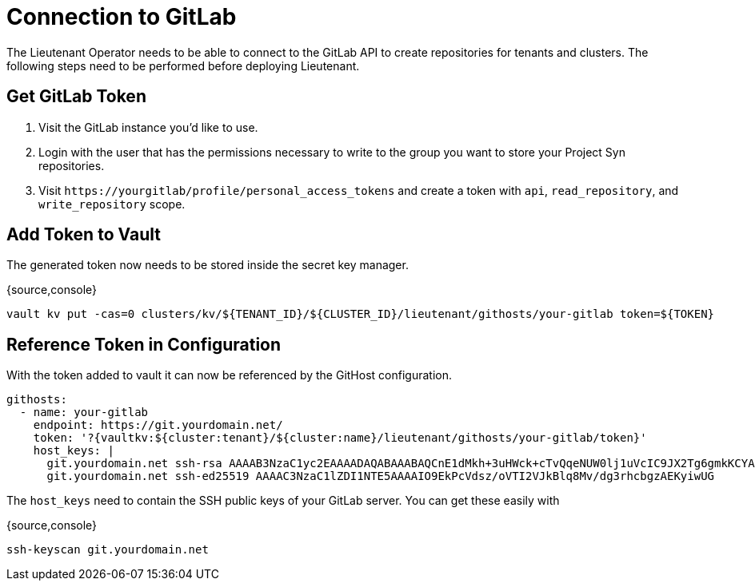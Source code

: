 = Connection to GitLab

The Lieutenant Operator needs to be able to connect to the GitLab API to create
repositories for tenants and clusters. The following steps need to be performed
before deploying Lieutenant.

== Get GitLab Token

. Visit the GitLab instance you'd like to use.
. Login with the user that has the permissions necessary to write to the group
you want to store your Project Syn repositories.
. Visit `\https://yourgitlab/profile/personal_access_tokens` and create a token
with `api`, `read_repository`, and `write_repository` scope.


== Add Token to Vault

The generated token now needs to be stored inside the secret key manager.

{source,console}
----
vault kv put -cas=0 clusters/kv/${TENANT_ID}/${CLUSTER_ID}/lieutenant/githosts/your-gitlab token=${TOKEN}
----

== Reference Token in Configuration

With the token added to vault it can now be referenced by the GitHost configuration.


----
githosts:
  - name: your-gitlab
    endpoint: https://git.yourdomain.net/
    token: '?{vaultkv:${cluster:tenant}/${cluster:name}/lieutenant/githosts/your-gitlab/token}'
    host_keys: |
      git.yourdomain.net ssh-rsa AAAAB3NzaC1yc2EAAAADAQABAAABAQCnE1dMkh+3uHWck+cTvQqeNUW0lj1uVcIC9JX2Tg6gmkKCYA73+o+I7vo4g6nPtSOAfITvYdHJLzwE9GwlSFsXHMR9q0ErWl2wC+w6FawLMz9//5XqiBi2qq/8WnWp3ecY16jDoGRW4eymT+USFHKJVi696XBy3WE/0BBapPZ58WPqkKN6A27qkIK6FehI80f+zN4ZqikdwWuCFs35fsimcmLnWqWPm8zbOkgCiB+ov4O/xmRNHwJWCk/qzU6X/M9YtMXzAa5mjwDvcHSAizFD3a3Fv68G1VsmRZ0THLrRKM/WOxrWNZoimSNgyjTzoCwiKeckvL5+hpNcNSW+eBPt
      git.yourdomain.net ssh-ed25519 AAAAC3NzaC1lZDI1NTE5AAAAIO9EkPcVdsz/oVTI2VJkBlq8Mv/dg3rhcbgzAEKyiwUG
----

The `host_keys` need to contain the SSH public keys of your GitLab server. You can get these easily with

{source,console}
----
ssh-keyscan git.yourdomain.net
----
